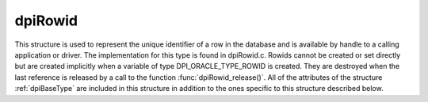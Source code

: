 .. _dpiRowid:

dpiRowid
--------

This structure is used to represent the unique identifier of a row in the
database and is available by handle to a calling application or driver. The
implementation for this type is found in dpiRowid.c. Rowids cannot be created
or set directly but are created implicitly when a variable of type
DPI_ORACLE_TYPE_ROWID is created. They are destroyed when the last reference is
released by a call to the function :func:`dpiRowid_release()`. All of the
attributes of the structure :ref:`dpiBaseType` are included in this structure
in addition to the ones specific to this structure described below.

.. member:: OCIRowid \*dpiRowid.handle

    Specifies the OCIRowid descriptor handle.

.. member:: char \*dpiRowid.buffer

    Specifies a buffer used for storing the string representation of the rowid,
    when that information is requested by means of calling the function
    :func:`dpiRowid_getStringValue()`. In all other cases this value is NULL.

.. member:: uint16_t dpiRowid.bufferLength

    Specifies the length of the string representation of the rowid, in bytes.
    If the buffer is NULL because no call has been made to the function
    :func:`dpiRowid_getStringValue()`, this value will be 0.

